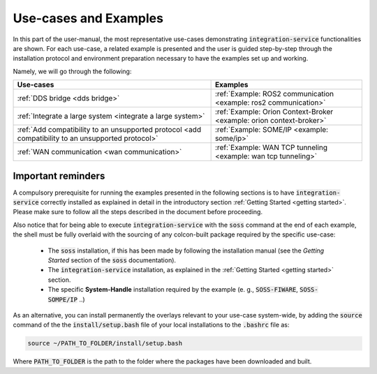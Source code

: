 
Use-cases and Examples
======================

In this part of the user-manual, the most representative use-cases demonstrating :code:`integration-service`
functionalities are shown.
For each use-case, a related example is presented and the user is guided step-by-step through the
installation protocol and environment preparation necessary to have the examples set up and working.

Namely, we will go through the following:

+----------------------------------------------------------------------------------------------------+----------------------------------------------------------------------+
| Use-cases                                                                                          | Examples                                                             |
+====================================================================================================+======================================================================+
| :ref:`DDS bridge <dds bridge>`                                                                     | :ref:`Example: ROS2 communication <example: ros2 communication>`     |
+----------------------------------------------------------------------------------------------------+----------------------------------------------------------------------+
| :ref:`Integrate a large system <integrate a large system>`                                         | :ref:`Example: Orion Context-Broker <example: orion context-broker>` |
+----------------------------------------------------------------------------------------------------+----------------------------------------------------------------------+
| :ref:`Add compatibility to an unsupported protocol <add compatibility to an unsupported protocol>` | :ref:`Example: SOME/IP <example: some/ip>`                           |
+----------------------------------------------------------------------------------------------------+----------------------------------------------------------------------+
| :ref:`WAN communication <wan communication>`                                                       | :ref:`Example: WAN TCP tunneling <example: wan tcp tunneling>`       |
+----------------------------------------------------------------------------------------------------+----------------------------------------------------------------------+


Important reminders
^^^^^^^^^^^^^^^^^^^

A compulsory prerequisite for running the examples presented in the following sections is
to have :code:`integration-service` correctly installed as explained in detail
in the introductory section :ref:`Getting Started <getting started>`.
Please make sure to follow all the steps described in the document before proceeding.

Also notice that for being able to execute :code:`integration-service` with the :code:`soss` command at the end of
each example,
the shell must be fully overlaid with the sourcing of any colcon-built package required by the specific
use-case:

 - The :code:`soss` installation, if this has been made by following the installation manual (see the *Getting Started*
   section of the :code:`soss` documentation).
 - The :code:`integration-service` installation, as explained in the :ref:`Getting Started <getting started>` section.
 - The specific **System-Handle** installation required by the example
   (e. g., :code:`SOSS-FIWARE`, :code:`SOSS-SOMPE/IP` ..)

As an alternative, you can install permanently the overlays relevant to your use-case system-wide,
by adding the :code:`source` command of the the :code:`install/setup.bash` file of your local
installations to the :code:`.bashrc` file as:

.. code-block:: bash

    source ~/PATH_TO_FOLDER/install/setup.bash

Where :code:`PATH_TO_FOLDER` is the path to the folder where the packages have been downloaded and built.
